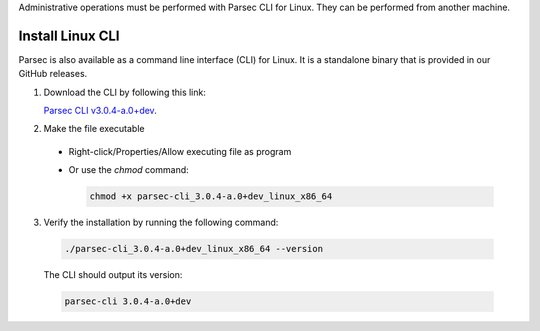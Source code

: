 .. Parsec Cloud (https://parsec.cloud) Copyright (c) BUSL-1.1 2016-present Scille SAS

.. _doc_hosting_install_cli:

Administrative operations must be performed with Parsec CLI for Linux. They can be performed from another machine.

Install Linux CLI
=================

Parsec is also available as a command line interface (CLI) for Linux. It is a standalone binary that is provided in our GitHub releases.

.. _Parsec CLI v3.0.4-a.0+dev: https://github.com/Scille/parsec-cloud/releases/download/v3.0.4-a.0+dev/parsec-cli_3.0.4-a.0+dev_linux_x86_64

1. Download the CLI by following this link:

   `Parsec CLI v3.0.4-a.0+dev`_.

2. Make the file executable

  - Right-click/Properties/Allow executing file as program
  - Or use the `chmod` command:

    .. code-block:: shell

        chmod +x parsec-cli_3.0.4-a.0+dev_linux_x86_64

3. Verify the installation by running the following command:

  .. code-block:: shell

      ./parsec-cli_3.0.4-a.0+dev_linux_x86_64 --version

  The CLI should output its version:

  .. code-block::

      parsec-cli 3.0.4-a.0+dev
